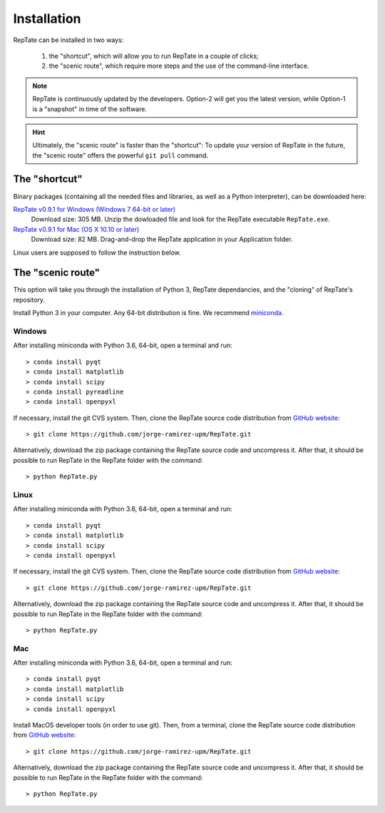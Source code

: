 ============
Installation
============

RepTate can be installed in two ways: 

    #. the "shortcut", which will allow you to run RepTate in a couple of clicks;
    #. the "scenic route", which require more steps and the use of the command-line interface. 

.. note::
    RepTate is continuously updated by the developers. Option-2 will get you the latest version, 
    while Option-1 is a "snapshot" in time of the software. 

.. hint::
    Ultimately, the "scenic route" is faster than the "shortcut":
    To update your version of RepTate in the future, the "scenic route" offers
    the powerful ``git pull`` command.

The "shortcut"
==============

Binary packages (containing all the needed files and libraries, 
as well as a Python interpreter), can be downloaded here:

`RepTate v0.9.1 for Windows (Windows 7 64-bit or later) <https://upm365-my.sharepoint.com/:u:/g/personal/jorge_ramirez_upm_es/EWV3803YS2NOuD5oRae3y9YBYEQqSUNkgZr_A4JMFDHElA?download=1>`_
    Download size: 305 MB. 
    Unzip the dowloaded file and look for the RepTate executable ``RepTate.exe``.

`RepTate v0.9.1 for Mac (OS X 10.10 or later) <https://upm365-my.sharepoint.com/:u:/g/personal/jorge_ramirez_upm_es/EQV6JjH4p7ZMn-TOvQ8ze8ABR-9vXRGT1QtektModMbGmg?download=1>`_ 
    Download size: 82 MB.
    Drag-and-drop the RepTate application in your Application folder. 

Linux users are supposed to follow the instruction below.

The "scenic route"
==================

This option will take you through the installation of Python 3, RepTate dependancies, 
and the "cloning" of RepTate's repository.

Install Python 3 in your computer. Any 64-bit distribution is fine. We recommend `miniconda 
<https://conda.io/miniconda.html>`_.

Windows
-------

After installing miniconda with Python 3.6, 64-bit, open a terminal and run::

    > conda install pyqt 
    > conda install matplotlib 
    > conda install scipy
    > conda install pyreadline
    > conda install openpyxl

If necessary, install the git CVS system. Then, clone the RepTate source code distribution 
from `GitHub website <https://github.com/jorge-ramirez-upm/RepTate>`_::

    > git clone https://github.com/jorge-ramirez-upm/RepTate.git

Alternatively, download the zip package containing the RepTate source code and uncompress it.    
After that, it should be possible to run RepTate in the RepTate folder with the command::

    > python RepTate.py

Linux
-----

After installing miniconda with Python 3.6, 64-bit, open a terminal and run::

    > conda install pyqt 
    > conda install matplotlib 
    > conda install scipy
    > conda install openpyxl

If necessary, install the git CVS system. Then, clone the RepTate source code distribution 
from `GitHub website <https://github.com/jorge-ramirez-upm/RepTate>`_::

    > git clone https://github.com/jorge-ramirez-upm/RepTate.git

Alternatively, download the zip package containing the RepTate source code and uncompress it.    
After that, it should be possible to run RepTate in the RepTate folder with the command::

    > python RepTate.py
    
Mac
---

After installing miniconda with Python 3.6, 64-bit, open a terminal and run::
    
    > conda install pyqt 
    > conda install matplotlib 
    > conda install scipy
    > conda install openpyxl
    
Install MacOS developer tools (in order to use git). Then, from a terminal, clone the 
RepTate source code distribution from `GitHub website <https://github.com/jorge-ramirez-upm/RepTate>`_::

    > git clone https://github.com/jorge-ramirez-upm/RepTate.git

Alternatively, download the zip package containing the RepTate source code and uncompress it. 
After that, it should be possible to run RepTate in the RepTate folder with the command::

    > python RepTate.py

    
    
    